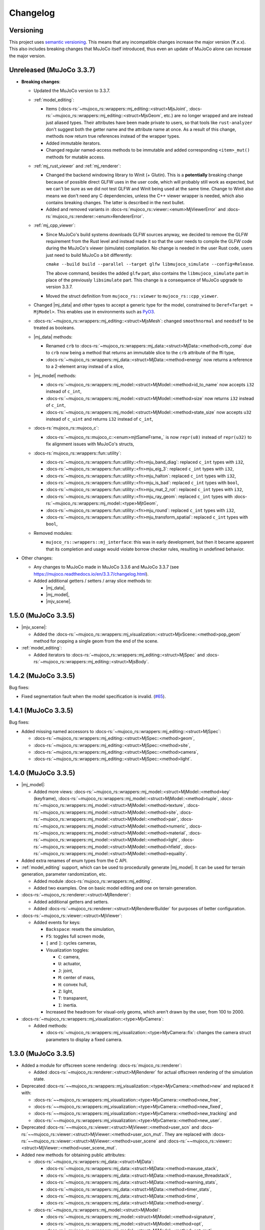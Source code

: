 ==================
Changelog
==================

.. |mj_data| replace:: :docs-rs:`~mujoco_rs::wrappers::mj_data::<struct>MjData`
.. |mj_model| replace:: :docs-rs:`~mujoco_rs::wrappers::mj_model::<struct>MjModel`
.. |mj_geomview| replace:: :docs-rs:`~mujoco_rs::wrappers::mj_data::<type>MjGeomView`
.. |mj_geomviewmut| replace:: :docs-rs:`~mujoco_rs::wrappers::mj_data::<type>MjGeomViewMut`
.. |mjv_scene| replace:: :docs-rs:`~mujoco_rs::wrappers::mj_visualization::<struct>MjvScene`


Versioning
=================
This project uses `semantic versioning <https://semver.org/>`_.
This means that any incompatible changes increase the major version (**Y**.x.x).
This also includes breaking changes that MuJoCo itself introduced, thus even an
update of MuJoCo alone can increase the major version.


Unreleased (MuJoCo 3.3.7)
================================
- **Breaking changes**:

  - Updated the MuJoCo version to 3.3.7.
  - :ref:`model_editing`:

    - Items (:docs-rs:`~mujoco_rs::wrappers::mj_editing::<struct>MjsJoint`,
      :docs-rs:`~mujoco_rs::wrappers::mj_editing::<struct>MjsGeom`, etc.) are no longer wrapped and are instead
      just aliased types. Their attributes have been made private to users, so that tools like ``rust-analyzer``
      don't suggest both the getter name and the attribute name at once.
      As a result of this change, methods now return true references instead of the wrapper types.

    - Added immutable iterators.
    - Changed regular named-access methods to be immutable and added corresponding ``<item>_mut()`` methods
      for mutable access.

  - :ref:`mj_rust_viewer` and :ref:`mj_renderer`:

    - Changed the backend windowing library to Winit (+ Glutin). This is a **potentially** breaking
      change because of possible direct GLFW uses in the user code, which will probably still work
      as expected, but we can't be sure as we did not test GLFW and Winit being used at the same time.
      Change to Winit also means we don't need any C dependencies, unless the C++ viewer wrapper
      is needed, which also contains breaking changes. The latter is described in the next bullet.
    
    - Added and removed variants in :docs-rs:`mujoco_rs::viewer::<enum>MjViewerError` and
      :docs-rs:`mujoco_rs::renderer::<enum>RendererError`.

  - :ref:`mj_cpp_viewer`:

    - Since MuJoCo's build systems downloads GLFW sources anyway, we decided to remove the GLFW
      requirement from the Rust level and instead made it so that the user needs to compile the GLFW
      code during the MuJoCo's viewer (simulate) compilation.
      No change is needed in the user Rust code, users just need to build MuJoCo a bit differently:

      ``cmake --build build --parallel --target glfw libmujoco_simulate --config=Release``.

      The above command, besides the added ``glfw`` part, also contains the ``libmujoco_simulate``
      part in place of the previously ``libsimulate`` part. This change is a consequence
      of MuJoCo upgrade to version 3.3.7.

    - Moved the struct definition from ``mujoco_rs::viewer`` to ``mujoco_rs::cpp_viewer``.

  - Changed |mj_data| and other types to accept a generic type for the model,
    constrained to ``Deref<Target = MjModel>``.
    This enables use in environments such as `PyO3 <https://github.com/PyO3/pyo3>`_.
  - :docs-rs:`~mujoco_rs::wrappers::mj_editing::<struct>MjsMesh`: changed ``smoothnormal`` and ``needsdf`` to be treated as booleans.
  - |mj_data| methods:

    - Renamed ``crb`` to :docs-rs:`~mujoco_rs::wrappers::mj_data::<struct>MjData::<method>crb_comp` due to ``crb``
      now being a method that returns an immutable slice to the ``crb`` attribute of the ffi type,
    - :docs-rs:`~mujoco_rs::wrappers::mj_data::<struct>MjData::<method>energy` now returns a reference to a 2-element array instead of a slice,

  - |mj_model| methods:

    - :docs-rs:`~mujoco_rs::wrappers::mj_model::<struct>MjModel::<method>id_to_name` now accepts ``i32`` instead of ``c_int``,
    - :docs-rs:`~mujoco_rs::wrappers::mj_model::<struct>MjModel::<method>size` now returns ``i32`` instead of ``c_int``,
    - :docs-rs:`~mujoco_rs::wrappers::mj_model::<struct>MjModel::<method>state_size` now accepts ``u32`` instead of ``c_uint``
      and returns ``i32`` instead of ``c_int``,

  - :docs-rs:`mujoco_rs::mujoco_c`:

    - :docs-rs:`~mujoco_rs::mujoco_c::<enum>mjtSameFrame_` is now ``repr(u8)`` instead of ``repr(u32)``
      to fix alignment issues with MuJoCo's structs,

  - :docs-rs:`mujoco_rs::wrappers::fun::utility`:

    - :docs-rs:`~mujoco_rs::wrappers::fun::utility::<fn>mju_band_diag`: replaced ``c_int`` types with ``i32``,
    - :docs-rs:`~mujoco_rs::wrappers::fun::utility::<fn>mju_eig_3`: replaced ``c_int`` types with ``i32``,
    - :docs-rs:`~mujoco_rs::wrappers::fun::utility::<fn>mju_halton`: replaced ``c_int`` types with ``i32``,
    - :docs-rs:`~mujoco_rs::wrappers::fun::utility::<fn>mju_is_bad`: replaced ``c_int`` types with ``bool``,
    - :docs-rs:`~mujoco_rs::wrappers::fun::utility::<fn>mju_mat_2_rot`: replaced ``c_int`` types with ``i32``,
    - :docs-rs:`~mujoco_rs::wrappers::fun::utility::<fn>mju_ray_geom`: replaced ``c_int`` types with :docs-rs:`~mujoco_rs::wrappers::mj_model::<type>MjtGeom`,
    - :docs-rs:`~mujoco_rs::wrappers::fun::utility::<fn>mju_round`: replaced ``c_int`` types with ``i32``,
    - :docs-rs:`~mujoco_rs::wrappers::fun::utility::<fn>mju_transform_spatial`: replaced ``c_int`` types with ``bool``,

  - Removed modules:

    - ``mujoco_rs::wrappers::mj_interface``: this was in early development, but then it became apparent
      that its completion and usage would violate borrow checker rules, resulting in undefined behavior.

- Other changes:

  - Any changes to MuJoCo made in MuJoCo 3.3.6 and MuJoCo 3.3.7 (see https://mujoco.readthedocs.io/en/3.3.7/changelog.html).
  - Added additional getters / setters / array slice methods to:

    - |mj_data|,
    - |mj_model|,
    - |mjv_scene|.

1.5.0 (MuJoCo 3.3.5)
================================
- |mjv_scene|:

  - Added the :docs-rs:`~mujoco_rs::wrappers::mj_visualization::<struct>MjvScene::<method>pop_geom` method
    for popping a single geom from the end of the scene.

- :ref:`model_editing`:

  - Added iterators to :docs-rs:`~mujoco_rs::wrappers::mj_editing::<struct>MjSpec`
    and :docs-rs:`~mujoco_rs::wrappers::mj_editing::<struct>MjsBody`.


1.4.2 (MuJoCo 3.3.5)
================================
Bug fixes:

- Fixed segmentation fault when the model specification is invalid. (`#65 <https://github.com/davidhozic/mujoco-rs/issues/65>`_).

1.4.1 (MuJoCo 3.3.5)
================================
Bug fixes:

- Added missing named accessors to :docs-rs:`~mujoco_rs::wrappers::mj_editing::<struct>MjSpec`:

  - :docs-rs:`~mujoco_rs::wrappers::mj_editing::<struct>MjSpec::<method>geom`,
  - :docs-rs:`~mujoco_rs::wrappers::mj_editing::<struct>MjSpec::<method>site`,
  - :docs-rs:`~mujoco_rs::wrappers::mj_editing::<struct>MjSpec::<method>camera`,
  - :docs-rs:`~mujoco_rs::wrappers::mj_editing::<struct>MjSpec::<method>light`.

1.4.0 (MuJoCo 3.3.5)
================================
- |mj_model|:

  - Added more views:
    :docs-rs:`~mujoco_rs::wrappers::mj_model::<struct>MjModel::<method>key` (keyframe),
    :docs-rs:`~mujoco_rs::wrappers::mj_model::<struct>MjModel::<method>tuple`,
    :docs-rs:`~mujoco_rs::wrappers::mj_model::<struct>MjModel::<method>texture`,
    :docs-rs:`~mujoco_rs::wrappers::mj_model::<struct>MjModel::<method>site`,
    :docs-rs:`~mujoco_rs::wrappers::mj_model::<struct>MjModel::<method>pair`,
    :docs-rs:`~mujoco_rs::wrappers::mj_model::<struct>MjModel::<method>numeric`,
    :docs-rs:`~mujoco_rs::wrappers::mj_model::<struct>MjModel::<method>material`,
    :docs-rs:`~mujoco_rs::wrappers::mj_model::<struct>MjModel::<method>light`,
    :docs-rs:`~mujoco_rs::wrappers::mj_model::<struct>MjModel::<method>hfield`,
    :docs-rs:`~mujoco_rs::wrappers::mj_model::<struct>MjModel::<method>equality`.

- Added extra renames of enum types from the C API.

- :ref:`model_editing` support, which can be used to procedurally generate |mj_model|. It can be used
  for terrain generation, parameter randomization, etc. 

  - Added module :docs-rs:`mujoco_rs::wrappers::mj_editing`.
  - Added two examples. One on basic model editing and one on terrain generation.

- :docs-rs:`~mujoco_rs::renderer::<struct>MjRenderer`:

  - Added additional getters and setters.
  - Added :docs-rs:`~mujoco_rs::renderer::<struct>MjRendererBuilder` for purposes of better
    configuration.

- :docs-rs:`~mujoco_rs::viewer::<struct>MjViewer`:

  - Added events for keys:

    - ``Backspace``: resets the simulation,
    - ``F5``: toggles full screen mode,
    - ``[`` and ``]``: cycles cameras,
    - Visualization toggles:

      - ``C``: camera,
      - ``U``: actuator,
      - ``J``: joint,
      - ``M``: center of mass,
      - ``H``: convex hull,
      - ``Z``: light,
      - ``T``: transparent,
      - ``I``: inertia.

    - Increased the headroom for visual-only geoms, which aren't drawn by the user, from 100 to 2000.

- :docs-rs:`~mujoco_rs::wrappers::mj_visualization::<type>MjvCamera`:

  - Added methods:

    - :docs-rs:`~mujoco_rs::wrappers::mj_visualization::<type>MjvCamera::fix`:
      changes the camera struct parameters to display a fixed camera.

1.3.0 (MuJoCo 3.3.5)
================================
- Added a module for offscreen scene rendering: :docs-rs:`mujoco_rs::renderer`:

  - Added :docs-rs:`~mujoco_rs::renderer::<struct>MjRenderer` for actual offscreen rendering of the simulation state.

- Deprecated :docs-rs:`~~mujoco_rs::wrappers::mj_visualization::<type>MjvCamera::<method>new` and replaced it with:

  - :docs-rs:`~~mujoco_rs::wrappers::mj_visualization::<type>MjvCamera::<method>new_free`,
  - :docs-rs:`~~mujoco_rs::wrappers::mj_visualization::<type>MjvCamera::<method>new_fixed`,
  - :docs-rs:`~~mujoco_rs::wrappers::mj_visualization::<type>MjvCamera::<method>new_tracking` and
  - :docs-rs:`~~mujoco_rs::wrappers::mj_visualization::<type>MjvCamera::<method>new_user`.

- Deprecated :docs-rs:`~~mujoco_rs::viewer::<struct>MjViewer::<method>user_scn` and
  :docs-rs:`~~mujoco_rs::viewer::<struct>MjViewer::<method>user_scn_mut`. They are replaced with
  :docs-rs:`~~mujoco_rs::viewer::<struct>MjViewer::<method>user_scene` and
  :docs-rs:`~~mujoco_rs::viewer::<struct>MjViewer::<method>user_scene_mut`.

- Added new methods for obtaining public attributes:

  - :docs-rs:`~mujoco_rs::wrappers::mj_data::<struct>MjData`:

    - :docs-rs:`~mujoco_rs::wrappers::mj_data::<struct>MjData::<method>maxuse_stack`,
    - :docs-rs:`~mujoco_rs::wrappers::mj_data::<struct>MjData::<method>maxuse_threadstack`,
    - :docs-rs:`~mujoco_rs::wrappers::mj_data::<struct>MjData::<method>warning_stats`,
    - :docs-rs:`~mujoco_rs::wrappers::mj_data::<struct>MjData::<method>timer_stats`,
    - :docs-rs:`~mujoco_rs::wrappers::mj_data::<struct>MjData::<method>time`,
    - :docs-rs:`~mujoco_rs::wrappers::mj_data::<struct>MjData::<method>energy`.

  - :docs-rs:`~mujoco_rs::wrappers::mj_model::<struct>MjModel`:

    - :docs-rs:`~mujoco_rs::wrappers::mj_model::<struct>MjModel::<method>signature`,
    - :docs-rs:`~mujoco_rs::wrappers::mj_model::<struct>MjModel::<method>opt`,
    - :docs-rs:`~mujoco_rs::wrappers::mj_model::<struct>MjModel::<method>opt_mut`,
    - :docs-rs:`~mujoco_rs::wrappers::mj_model::<struct>MjModel::<method>vis`,
    - :docs-rs:`~mujoco_rs::wrappers::mj_model::<struct>MjModel::<method>vis_mut`,
    - :docs-rs:`~mujoco_rs::wrappers::mj_model::<struct>MjModel::<method>stat`,
    - :docs-rs:`~mujoco_rs::wrappers::mj_model::<struct>MjModel::<method>stat_mut`.

- Added extra attributes to the :docs-rs:`~mujoco_rs::wrappers::mj_data::<struct>MjData`'s joint view:

  - :docs-rs:`~~mujoco_rs::wrappers::mj_data::<struct>MjJointDataView::<structfield>qfrc_spring`;
  - :docs-rs:`~~mujoco_rs::wrappers::mj_data::<struct>MjJointDataView::<structfield>qfrc_damper`;
  - :docs-rs:`~~mujoco_rs::wrappers::mj_data::<struct>MjJointDataView::<structfield>qfrc_gravcomp`;
  - :docs-rs:`~~mujoco_rs::wrappers::mj_data::<struct>MjJointDataView::<structfield>qfrc_fluid`;


1.2.0 (MuJoCo 3.3.5)
================================
- Added function wrappers around some utility functions and both the derivative functions (available under :docs-rs:`mujoco_rs::wrappers::fun`).
- Completed the virtual file system wrapper.

  - Added methods :docs-rs:`~~mujoco_rs::wrappers::mj_auxiliary::<struct>MjVfs::<method>add_from_file` and :docs-rs:`~~mujoco_rs::wrappers::mj_auxiliary::<struct>MjVfs::<method>delete_file`.
  - Added method :docs-rs:`~~mujoco_rs::wrappers::mj_model::<struct>MjModel::<method>from_xml_vfs`.
  - Added a long list of additional methods to :docs-rs:`~mujoco_rs::wrappers::mj_data::<struct>MjData`
    and :docs-rs:`~mujoco_rs::wrappers::mj_model::<struct>MjModel`, which wrap corresponding MuJoCo functions.
    See the Git diff on GitHub for more information.

1.1.0 (MuJoCo 3.3.5)
=====================
**Potentially breaking changes:**

- Fixed bug `#18 <https://github.com/davidhozic/mujoco-rs/issues/18>`_ where data races could occur
  under incorrect usage. The major version of MuJoCo-rs is not increased as this safety bugs
  should not be something to rely on.

Other bug fixes:

- Fixed bug `#17 <https://github.com/davidhozic/mujoco-rs/issues/17>`_ where the |mj_geomview| and |mj_geomviewmut|
  pointed to the wrong address, which belonged to the body and not the geom.
- Fixed bug `#19 <https://github.com/davidhozic/mujoco-rs/issues/19>`_ where a warning about the scene buffer
  would be printed when loading some of MuJoCo's example scenes.


Other changes:

- Added new module: :docs-rs:`mujoco_rs::wrappers::mj_primitive`.
- Added more attributes to the view to :docs-rs:`~mujoco_rs::wrappers::mj_data::<type>MjJointView`
  and :docs-rs:`~mujoco_rs::wrappers::mj_data::<type>MjJointViewMut`.
- Added more views. All the views available now:
    - |mj_data|: actuator, body, camera, geom, joint, light, sensor, site, tendon.
    - |mj_model|: actuator, body, camera, geom, joint, sensor, tendon.

1.0.1 (MuJoCo 3.3.5)
=====================
Bug fixes:

- Smaller changes inside Drop implementations to make sure there is no undefined behaviors.

1.0.0 (MuJoCo 3.3.5)
=====================
**Breaking changes:**

- Made all ``ffi_mut()`` methods require unsafe blocks.

Viewer:

- Help overlay (F1)
- User scene via :docs-rs:`~~mujoco_rs::viewer::<struct>MjViewer::<method>user_scn` and
  :docs-rs:`~~mujoco_rs::viewer::<struct>MjViewer::<method>user_scn_mut` for drawing custom visual-only geoms.
- Mouse perturbation of objects:

  - Rotate via Control
  - Translate via Control + Alt

0.4.3 (MuJoCo 3.3.5)
=====================
Build system:

- Removed unnecessary header files, reducing crate's file size.

0.4.2 (MuJoCo 3.3.5)
=====================
Build system:

- Improved clarity of environmental variables:

  - ``MUJOCO_DYNAMIC_LINK_LIB`` -> ``MUJOCO_DYNAMIC_LINK_DIR``
  - ``MUJOCO_STATIC_LINK_LIB`` -> ``MUJOCO_STATIC_LINK_DIR``

- Added some internal cargo features .

0.4.1 (MuJoCo 3.3.5)
=====================
- Fix event handling.

0.4.0 (MuJoCo 3.3.5)
=====================
- Change the package name to `mujoco-rs`.

0.3.0 (MuJoCo 3.3.5)
=====================
- Initial public release (previously private under a different project).
